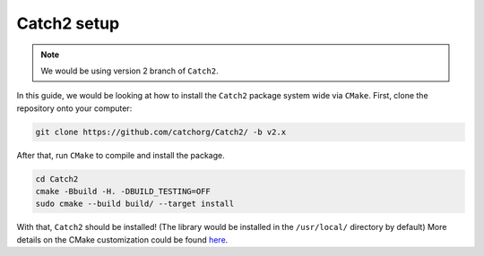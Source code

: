 .. _cth2setup:

Catch2 setup
=============

.. note::

  We would be using version 2 branch of ``Catch2``.

In this guide, we would be looking at how to install the ``Catch2``
package system wide via ``CMake``. First, clone the repository onto your
computer:

.. code-block:: bash

  git clone https://github.com/catchorg/Catch2/ -b v2.x

After that, run ``CMake`` to compile and install the package.

.. code-block:: bash

  cd Catch2
  cmake -Bbuild -H. -DBUILD_TESTING=OFF
  sudo cmake --build build/ --target install

With that, ``Catch2`` should be installed! (The library would be installed
in the ``/usr/local/`` directory by default) More details on the CMake
customization could be found `here <https://github.com/catchorg/Catch2/blob/v2.x/docs/cmake-integration.md>`__.


  
